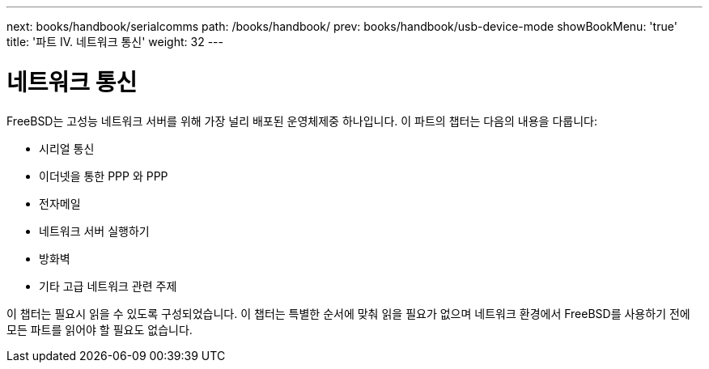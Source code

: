 ---
next: books/handbook/serialcomms
path: /books/handbook/
prev: books/handbook/usb-device-mode
showBookMenu: 'true'
title: '파트 IV. 네트워크 통신'
weight: 32
---

[[network-communication]]
= 네트워크 통신

FreeBSD는 고성능 네트워크 서버를 위해 가장 널리 배포된 운영체제중 하나입니다. 이 파트의 챕터는 다음의 내용을 다룹니다:

* 시리얼 통신
* 이더넷을 통한 PPP 와 PPP
* 전자메일
* 네트워크 서버 실행하기
* 방화벽
* 기타 고급 네트워크 관련 주제

이 챕터는 필요시 읽을 수 있도록 구성되었습니다. 이 챕터는 특별한 순서에 맞춰 읽을 필요가 없으며 네트워크 환경에서 FreeBSD를 사용하기 전에 모든 파트를 읽어야 할 필요도 없습니다.
